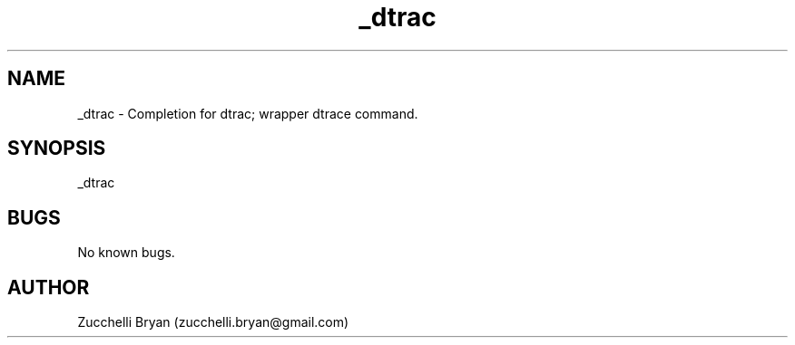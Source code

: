 .\" Manpage for _dtrac.
.\" Contact bryan.zucchellik@gmail.com to correct errors or typos.
.TH _dtrac 7 "06 Feb 2020" "ZaemonSH MacOS" "MacOS ZaemonSH customization"
.SH NAME
_dtrac \- Completion for dtrac; wrapper dtrace command.
.SH SYNOPSIS
_dtrac
.SH BUGS
No known bugs.
.SH AUTHOR
Zucchelli Bryan (zucchelli.bryan@gmail.com)
